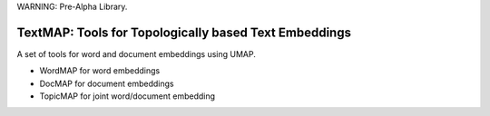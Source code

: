 .. -*- mode: rst -*-
WARNING: Pre-Alpha Library.  

|Travis|_ |Codecov|_ |CircleCI|_ |ReadTheDocs|_ |Coveralls|_

.. |Travis| image:: https://travis-ci.org/TutteInstitute/TextMAP.svg?branch=master
.. _Travis: https://travis-ci.org/TutteInstitute/TextMAP

.. |Codecov| image:: https://codecov.io/gh/scikit-learn-contrib/project-template/branch/master/graph/badge.svg
.. _Codecov: https://codecov.io/gh/scikit-learn-contrib/project-template

.. |CircleCI| image:: https://circleci.com/gh/TutteInstitute/TextMAP.svg?style=shield&circle-token=:circle-token
.. _CircleCI: https://circleci.com/gh/TutteInstitute/TextMAP/tree/master

.. |ReadTheDocs| image:: https://readthedocs.org/projects/TextMAP/badge/?version=latest
.. _ReadTheDocs: https://TextMAP.readthedocs.io/en/latest/?badge=latest

.. |Coveralls| image:: https://coveralls.io/repos/github/TutteInstitute/TextMAP/badge.svg?branch=master
.. _Coveralls: https://coveralls.io/github/TutteInstitute/TextMAP?branch=master


TextMAP: Tools for Topologically based Text Embeddings
======================================================

A set of tools for word and document embeddings using UMAP.

* WordMAP for word embeddings
* DocMAP for document embeddings
* TopicMAP for joint word/document embedding

